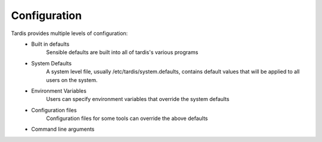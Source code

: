 Configuration
=============

Tardis provides multiple levels of configuration:
   * Built in defaults
      Sensible defaults are built into all of tardis's various programs
   * System Defaults
      A system level file, usually /etc/tardis/system.defaults, contains default values that will be applied to all users on the system.
   * Environment Variables
      Users can specify environment variables that override the system defaults
   * Configuration files
      Configuration files for some tools can override the above defaults
   * Command line arguments
       
